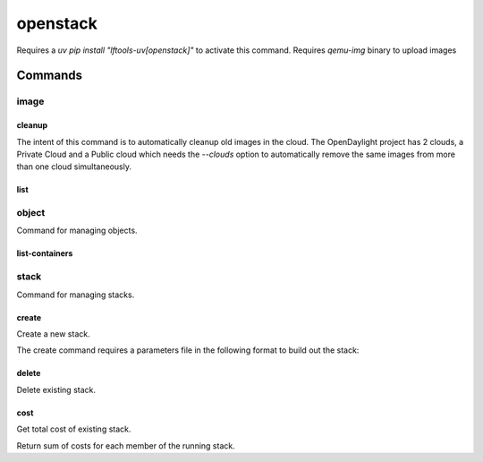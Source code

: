 .. SPDX-FileCopyrightText: 2025 The Linux Foundation
..
.. SPDX-License-Identifier: EPL-1.0

*********
openstack
*********

Requires a `uv pip install "lftools-uv[openstack]"` to activate this command.
Requires `qemu-img` binary to upload images

.. program-output:: lftools-uv openstack --help

Commands
========



image
-----

.. program-output:: lftools-uv openstack --os-cloud docs image --help

cleanup
^^^^^^^

The intent of this command is to automatically cleanup old images in the cloud.
The OpenDaylight project has 2 clouds, a Private Cloud and a Public cloud which
needs the `--clouds` option to automatically remove the same images from
more than one cloud simultaneously.

.. program-output:: lftools-uv openstack --os-cloud docs image cleanup --help

list
^^^^

.. program-output:: lftools-uv openstack --os-cloud docs image list --help

object
------

Command for managing objects.

.. program-output:: lftools-uv openstack --os-cloud docs object --help

list-containers
^^^^^^^^^^^^^^^

.. program-output:: lftools-uv openstack --os-cloud docs object list-containers --help

stack
-----

Command for managing stacks.

.. program-output:: lftools-uv openstack --os-cloud docs stack --help

create
^^^^^^

Create a new stack.

.. program-output:: lftools-uv openstack --os-cloud docs stack create --help

The create command requires a parameters file in the following format to
build out the stack:

.. code-block: yaml
   :caption: parameter_file

   parameters:
     job_name: JOB_NAME
     silo: SILO
     vm_0_count: 1
     vm_0_flavor: odl-highcpu-4
     vm_0_image: ZZCI - CentOS 7 - builder - 20180802-220823.782
     vm_1_count: 1
     vm_1_flavor: odl-standard-4
     vm_1_image: ZZCI - CentOS 7 - devstack-pike - 20171208-1649


delete
^^^^^^

Delete existing stack.

.. program-output:: lftools-uv openstack --os-cloud docs stack delete --help


cost
^^^^

Get total cost of existing stack.

.. program-output:: lftools-uv openstack --os-cloud docs stack cost --help

Return sum of costs for each member of the running stack.
